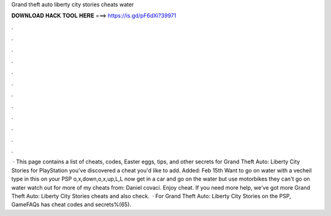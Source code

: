Grand theft auto liberty city stories cheats water

𝐃𝐎𝐖𝐍𝐋𝐎𝐀𝐃 𝐇𝐀𝐂𝐊 𝐓𝐎𝐎𝐋 𝐇𝐄𝐑𝐄 ===> https://is.gd/pF6dXi?39971

.

.

.

.

.

.

.

.

.

.

.

.

 · This page contains a list of cheats, codes, Easter eggs, tips, and other secrets for Grand Theft Auto: Liberty City Stories for PlayStation  you've discovered a cheat you'd like to add. Added: Feb 15th Want to go on water with a vecheil type in this on your PSP o,x,down,o,x,up,L,L now get in a car and go on the water but use motorbikes they can't go on water watch out for more of my cheats from: Daniel covaci. Enjoy cheat. If you need more help, we've got more Grand Theft Auto: Liberty City Stories cheats and also check.  · For Grand Theft Auto: Liberty City Stories on the PSP, GameFAQs has cheat codes and secrets%(65).